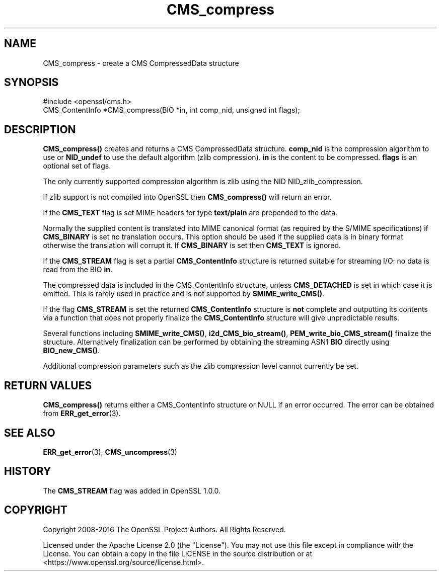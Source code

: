 .\"	$NetBSD: CMS_compress.3,v 1.24 2024/07/12 21:00:48 christos Exp $
.\"
.\" -*- mode: troff; coding: utf-8 -*-
.\" Automatically generated by Pod::Man 5.01 (Pod::Simple 3.43)
.\"
.\" Standard preamble:
.\" ========================================================================
.de Sp \" Vertical space (when we can't use .PP)
.if t .sp .5v
.if n .sp
..
.de Vb \" Begin verbatim text
.ft CW
.nf
.ne \\$1
..
.de Ve \" End verbatim text
.ft R
.fi
..
.\" \*(C` and \*(C' are quotes in nroff, nothing in troff, for use with C<>.
.ie n \{\
.    ds C` ""
.    ds C' ""
'br\}
.el\{\
.    ds C`
.    ds C'
'br\}
.\"
.\" Escape single quotes in literal strings from groff's Unicode transform.
.ie \n(.g .ds Aq \(aq
.el       .ds Aq '
.\"
.\" If the F register is >0, we'll generate index entries on stderr for
.\" titles (.TH), headers (.SH), subsections (.SS), items (.Ip), and index
.\" entries marked with X<> in POD.  Of course, you'll have to process the
.\" output yourself in some meaningful fashion.
.\"
.\" Avoid warning from groff about undefined register 'F'.
.de IX
..
.nr rF 0
.if \n(.g .if rF .nr rF 1
.if (\n(rF:(\n(.g==0)) \{\
.    if \nF \{\
.        de IX
.        tm Index:\\$1\t\\n%\t"\\$2"
..
.        if !\nF==2 \{\
.            nr % 0
.            nr F 2
.        \}
.    \}
.\}
.rr rF
.\" ========================================================================
.\"
.IX Title "CMS_compress 3"
.TH CMS_compress 3 2024-06-04 3.0.14 OpenSSL
.\" For nroff, turn off justification.  Always turn off hyphenation; it makes
.\" way too many mistakes in technical documents.
.if n .ad l
.nh
.SH NAME
CMS_compress \- create a CMS CompressedData structure
.SH SYNOPSIS
.IX Header "SYNOPSIS"
.Vb 1
\& #include <openssl/cms.h>
\&
\& CMS_ContentInfo *CMS_compress(BIO *in, int comp_nid, unsigned int flags);
.Ve
.SH DESCRIPTION
.IX Header "DESCRIPTION"
\&\fBCMS_compress()\fR creates and returns a CMS CompressedData structure. \fBcomp_nid\fR
is the compression algorithm to use or \fBNID_undef\fR to use the default
algorithm (zlib compression). \fBin\fR is the content to be compressed.
\&\fBflags\fR is an optional set of flags.
.PP
The only currently supported compression algorithm is zlib using the NID
NID_zlib_compression.
.PP
If zlib support is not compiled into OpenSSL then \fBCMS_compress()\fR will return
an error.
.PP
If the \fBCMS_TEXT\fR flag is set MIME headers for type \fBtext/plain\fR are
prepended to the data.
.PP
Normally the supplied content is translated into MIME canonical format (as
required by the S/MIME specifications) if \fBCMS_BINARY\fR is set no translation
occurs. This option should be used if the supplied data is in binary format
otherwise the translation will corrupt it. If \fBCMS_BINARY\fR is set then
\&\fBCMS_TEXT\fR is ignored.
.PP
If the \fBCMS_STREAM\fR flag is set a partial \fBCMS_ContentInfo\fR structure is
returned suitable for streaming I/O: no data is read from the BIO \fBin\fR.
.PP
The compressed data is included in the CMS_ContentInfo structure, unless
\&\fBCMS_DETACHED\fR is set in which case it is omitted. This is rarely used in
practice and is not supported by \fBSMIME_write_CMS()\fR.
.PP
If the flag \fBCMS_STREAM\fR is set the returned \fBCMS_ContentInfo\fR structure is
\&\fBnot\fR complete and outputting its contents via a function that does not
properly finalize the \fBCMS_ContentInfo\fR structure will give unpredictable
results.
.PP
Several functions including \fBSMIME_write_CMS()\fR, \fBi2d_CMS_bio_stream()\fR,
\&\fBPEM_write_bio_CMS_stream()\fR finalize the structure. Alternatively finalization
can be performed by obtaining the streaming ASN1 \fBBIO\fR directly using
\&\fBBIO_new_CMS()\fR.
.PP
Additional compression parameters such as the zlib compression level cannot
currently be set.
.SH "RETURN VALUES"
.IX Header "RETURN VALUES"
\&\fBCMS_compress()\fR returns either a CMS_ContentInfo structure or NULL if an error
occurred. The error can be obtained from \fBERR_get_error\fR\|(3).
.SH "SEE ALSO"
.IX Header "SEE ALSO"
\&\fBERR_get_error\fR\|(3), \fBCMS_uncompress\fR\|(3)
.SH HISTORY
.IX Header "HISTORY"
The \fBCMS_STREAM\fR flag was added in OpenSSL 1.0.0.
.SH COPYRIGHT
.IX Header "COPYRIGHT"
Copyright 2008\-2016 The OpenSSL Project Authors. All Rights Reserved.
.PP
Licensed under the Apache License 2.0 (the "License").  You may not use
this file except in compliance with the License.  You can obtain a copy
in the file LICENSE in the source distribution or at
<https://www.openssl.org/source/license.html>.
